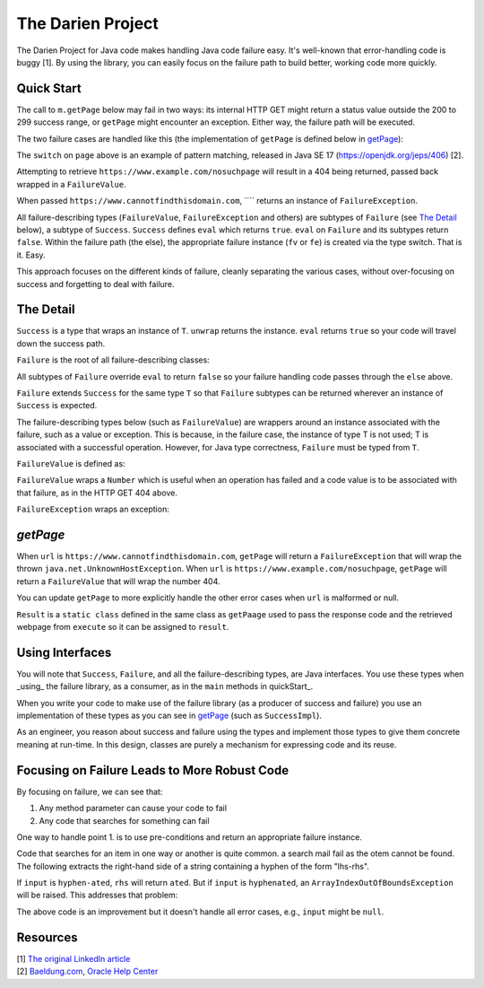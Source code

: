 The Darien Project
==================

The Darien Project for Java code makes handling Java code failure easy. It's well-known that error-handling code is buggy [1]. By using the library, you can easily focus on the failure path to build better, working code more quickly.

.. _A reference here to the Maven repository

.. quickStart:
Quick Start
-----------

The call to ``m.getPage`` below may fail in two ways: its internal HTTP GET might return a status value outside the 200 to 299 success range, or ``getPage`` might encounter an exception. Either way, the failure path will be executed.

.. code-block:: java
   :linenos:

   public static void main(String[] args) {
       Main m = new Main();

       // When called like this, GETs a webpage as a String
       Success<String> page = m.getPage("https://www.example.com");

       if(page.eval()) {
           System.out.println("The success path");
       } else {
           System.out.println("The failure path");
       }
   }

The two failure cases are handled like this (the implementation of ``getPage`` is defined below in getPage_):

.. code-block:: java
   :linenos:

   public static void main(String[] argv) {
       Main m = new Main();

       // When called like this,  returns a FailureValue, wrapping 404
       Success<String> page = m.("https://www.example.com/nosuchpage");
   
       if(page.eval()) {
           System.out.println("Success");
       } else {
           switch (page) {
               case FailureValue<String> fv -> System.out.println(fv.getValue());
               case FailureException<String> fe -> System.out.println(fe.getException());
               default  -> System.out.println("As currently written, not possible.");
           }
       }
   }

The ``switch`` on ``page`` above is an example of pattern matching, released in Java SE 17 (https://openjdk.org/jeps/406) \[2\].

Attempting to retrieve ``https://www.example.com/nosuchpage`` will result in a 404 being returned, passed back wrapped in a ``FailureValue``.

When passed ``https://www.cannotfindthisdomain.com``, ```` returns an instance of ``FailureException``.

.. code-block:: java
   :linenos:
   public static void main(String[] argv) {
       Main m = new Main();

      // When called like this,  returns an instance of FailureException
       Success<String> page = m.("https://www.cannotfindthisdomain.com");
   
       if(page.eval()) {
           System.out.println("Success");
       } else {
           switch (page) {
               case FailureValue<String> fv -> System.out.println(fv.getValue());
               case FailureException<String> fe -> System.out.println(fe.getException());
               default  -> System.out.println("As currently written, not possible.");
           }
       }
   }

All failure-describing types (``FailureValue``, ``FailureException`` and others) are subtypes of ``Failure`` (see `The Detail <theDetail>`_ below), a subtype of ``Success``. ``Success`` defines ``eval`` which returns ``true``. ``eval`` on ``Failure`` and its subtypes return ``false``. Within the failure path (the else), the appropriate failure instance (``fv`` or ``fe``) is created via the type switch. That is it. Easy.

This approach focuses on the different kinds of failure, cleanly separating the various cases, without over-focusing on success and forgetting to deal with failure.

.. theDetail:
The Detail
----------

``Success`` is a type that wraps an instance of ``T``. ``unwrap`` returns the instance. ``eval`` returns ``true`` so your code will travel down the success path.

.. code-block:: java
   :linenos:

   public interface Success<T> {	
       public boolean eval();
       public T unwrap();
   }

``Failure`` is the root of all failure-describing classes:

.. code-block:: java
  :linenos:

   public interface Failure<T> extends Success<T> {
   }

All subtypes of ``Failure`` override ``eval`` to return ``false`` so your failure handling code passes through the ``else`` above.

``Failure`` extends ``Success`` for the same type ``T`` so that ``Failure`` subtypes can be returned wherever an instance of ``Success`` is expected.

The failure-describing types below (such as ``FailureValue``) are wrappers around an instance associated with the failure, such as a value or exception. This is because, in the failure case, the instance
of type T is not used; T is associated with a successful operation. However, for Java type correctness, ``Failure`` must be typed from ``T``. 

``FailureValue`` is defined as:

.. code-block:: java
   :linenos:

   public interface FailureValue<T> extends Failure<T> {
       public Number getValue();
   }

``FailureValue`` wraps a ``Number`` which is useful when an operation has failed and a code value is to be associated with that failure, as in the HTTP GET 404 above.

``FailureException`` wraps an exception:

.. code-block:: java
   :linenos:

   public interface FailureException<T> extends Failure<T> {
       public Exception getException();
   }

.. getPage:
`getPage`
--------

When ``url`` is ``https://www.cannotfindthisdomain.com``, ``getPage`` will return a ``FailureException`` that will wrap the thrown ``java.net.UnknownHostException``.
When ``url`` is ``https://www.example.com/nosuchpage``, ``getPage`` will return a ``FailureValue`` that will wrap the number 404.

You can update ``getPage`` to more explicitly handle the other error cases when ``url`` is malformed or null.

.. code-block:: java
   :linenos:

   public Success<String> getPage(String url) {
       try (CloseableHttpClient httpclient = HttpClients.createDefault()) {
           final HttpGet httpget = new HttpGet(url);
   
           Result result = httpclient.execute(httpget, response -> {
               return new Result(response.getCode(), EntityUtils.toString(response.getEntity()));
           });
   
           if(result.status_code >= 200 && result.status_code <= 299) {
                   return new SuccessImpl<String>(result.page);
           } else {
                   return new FailureValueImpl<String>(result.status_code);
           }
       } catch(java.io.IOException ioe) {
               return new FailureExceptionImpl<String>(ioe);
       } catch(Exception e) {
               return new FailureExceptionImpl<String>(e);
       }
   }

``Result`` is a ``static class`` defined in the same class as ``getPaage`` used to pass the response code and the retrieved webpage from ``execute`` so it can be assigned to ``result``.

.. code-block:: java
   :linenos:

   private static class Result {
       public final int status_code;
       public final String page;

       public Result(int i, String str) {
           this.status_code = i;
           this.page = str;
       }
   }

Using Interfaces
----------------

You will note that ``Success``, ``Failure``, and all the failure-describing types, are Java interfaces. You use these types when _using_ the failure library, as a consumer, as in the ``main`` methods
in quickStart_.

When you write your code to make use of the failure library (as a producer of success and failure) you use an implementation of these types as you can see in getPage_ (such as ``SuccessImpl``).

As an engineer, you reason about success and failure using the types and implement those types to give them concrete meaning at run-time. In this design, classes are purely a mechanism for
expressing code and its reuse.

Focusing on Failure Leads to More Robust Code
---------------------------------------------

By focusing on failure, we can see that:

1. Any method parameter can cause your code to fail
2. Any code that searches for something can fail

One way to handle point 1. is to use pre-conditions and return an appropriate failure instance.

Code that searches for an item in one way or another is quite common. a search mail fail as the otem cannot be found. The following extracts the right-hand side of a string containing a hyphen of the form "lhs-rhs".

.. code-block:: java
  :linenos:

   private String rhs(String input) {
       return input.split("-")[1];
   }

If ``input`` is ``hyphen-ated``, ``rhs`` will return ``ated``. But if ``input`` is ``hyphenated``, an ``ArrayIndexOutOfBoundsException`` will be raised. This addresses that problem:

.. code-block:: java
   :linenos:

   private Success<String> rhs(String input) {
       try {
           return new SuccessImpl<String>(input.split("-")[1]);
       } catch(ArrayIndexOutOfBoundsException oobe) {
           return new FailureExceptionImpl<String>(oobe);
       }
   }

The above code is an improvement but it doesn't handle all error cases, e.g., ``input`` might be ``null``.

Resources
---------

| \[1\] `The original LinkedIn article <https://www.linkedin.com/pulse/failure-subtype-success-huw-evans/>`_
| \[2\] `Baeldung.com <https://www.baeldung.com/java-switch-pattern-matching>`_, `Oracle Help Center <https://docs.oracle.com/en/java/javase/17/language/pattern-matching.html#GUID-A59EF0C7-4CB7-4555-986D-0FD804555C25>`_
